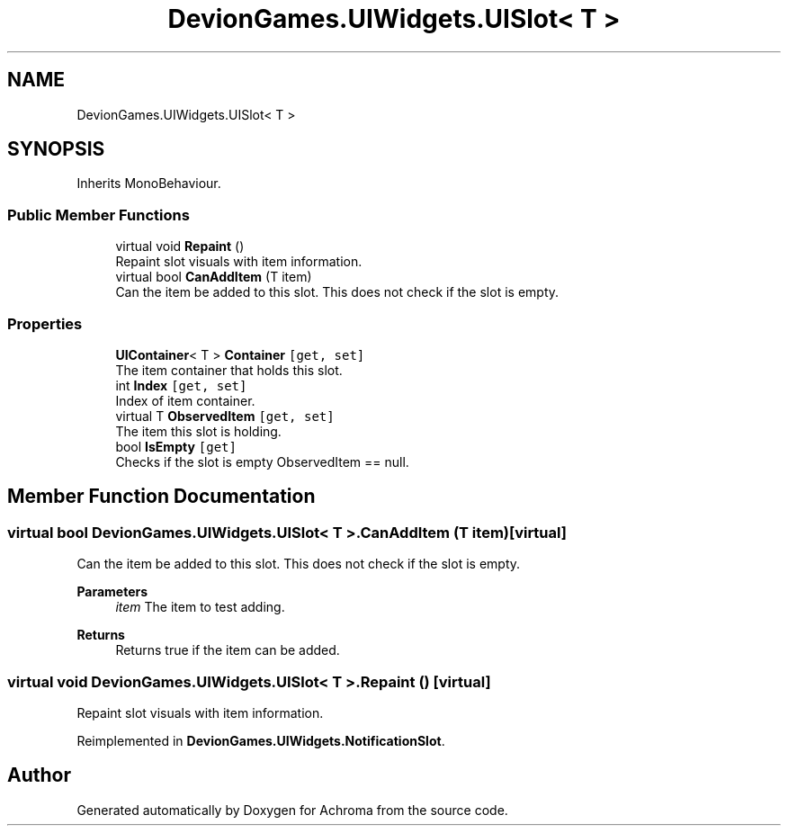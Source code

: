 .TH "DevionGames.UIWidgets.UISlot< T >" 3 "Achroma" \" -*- nroff -*-
.ad l
.nh
.SH NAME
DevionGames.UIWidgets.UISlot< T >
.SH SYNOPSIS
.br
.PP
.PP
Inherits MonoBehaviour\&.
.SS "Public Member Functions"

.in +1c
.ti -1c
.RI "virtual void \fBRepaint\fP ()"
.br
.RI "Repaint slot visuals with item information\&. "
.ti -1c
.RI "virtual bool \fBCanAddItem\fP (T item)"
.br
.RI "Can the item be added to this slot\&. This does not check if the slot is empty\&. "
.in -1c
.SS "Properties"

.in +1c
.ti -1c
.RI "\fBUIContainer\fP< T > \fBContainer\fP\fC [get, set]\fP"
.br
.RI "The item container that holds this slot\&. "
.ti -1c
.RI "int \fBIndex\fP\fC [get, set]\fP"
.br
.RI "Index of item container\&. "
.ti -1c
.RI "virtual T \fBObservedItem\fP\fC [get, set]\fP"
.br
.RI "The item this slot is holding\&. "
.ti -1c
.RI "bool \fBIsEmpty\fP\fC [get]\fP"
.br
.RI "Checks if the slot is empty ObservedItem == null\&. "
.in -1c
.SH "Member Function Documentation"
.PP 
.SS "virtual bool \fBDevionGames\&.UIWidgets\&.UISlot\fP< T >\&.CanAddItem (T item)\fC [virtual]\fP"

.PP
Can the item be added to this slot\&. This does not check if the slot is empty\&. 
.PP
\fBParameters\fP
.RS 4
\fIitem\fP The item to test adding\&.
.RE
.PP
\fBReturns\fP
.RS 4
Returns true if the item can be added\&.
.RE
.PP

.SS "virtual void \fBDevionGames\&.UIWidgets\&.UISlot\fP< T >\&.Repaint ()\fC [virtual]\fP"

.PP
Repaint slot visuals with item information\&. 
.PP
Reimplemented in \fBDevionGames\&.UIWidgets\&.NotificationSlot\fP\&.

.SH "Author"
.PP 
Generated automatically by Doxygen for Achroma from the source code\&.
